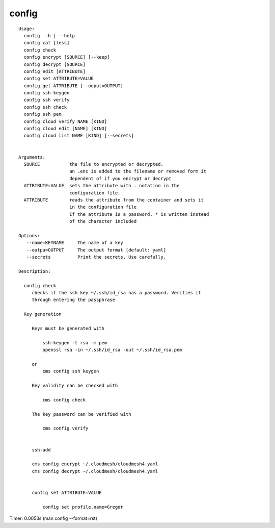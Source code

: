 config
======

::

   Usage:
     config  -h | --help
     config cat [less]
     config check
     config encrypt [SOURCE] [--keep]
     config decrypt [SOURCE]
     config edit [ATTRIBUTE]
     config set ATTRIBUTE=VALUE
     config get ATTRIBUTE [--ouput=OUTPUT]
     config ssh keygen
     config ssh verify
     config ssh check
     config ssh pem
     config cloud verify NAME [KIND]
     config cloud edit [NAME] [KIND]
     config cloud list NAME [KIND] [--secrets]


   Arguments:
     SOURCE           the file to encrypted or decrypted.
                      an .enc is added to the filename or removed form it
                      dependent of if you encrypt or decrypt
     ATTRIBUTE=VALUE  sets the attribute with . notation in the
                      configuration file.
     ATTRIBUTE        reads the attribute from the container and sets it
                      in the configuration file
                      If the attribute is a password, * is written instead
                      of the character included

   Options:
      --name=KEYNAME     The name of a key
      --outpu=OUTPUT     The output format [default: yaml]
      --secrets          Print the secrets. Use carefully.

   Description:

     config check
        checks if the ssh key ~/.ssh/id_rsa has a password. Verifies it
        through entering the passphrase

     Key generation

        Keys must be generated with

            ssh-keygen -t rsa -m pem
            openssl rsa -in ~/.ssh/id_rsa -out ~/.ssh/id_rsa.pem

        or
            cms config ssh keygen

        Key validity can be checked with

            cms config check

        The key password can be verified with

            cms config verify


        ssh-add

        cms config encrypt ~/.cloudmesh/cloudmesh4.yaml
        cms config decrypt ~/.cloudmesh/cloudmesh4.yaml


        config set ATTRIBUTE=VALUE

            config set profile.name=Gregor

Timer: 0.0053s (man config --format=rst)
